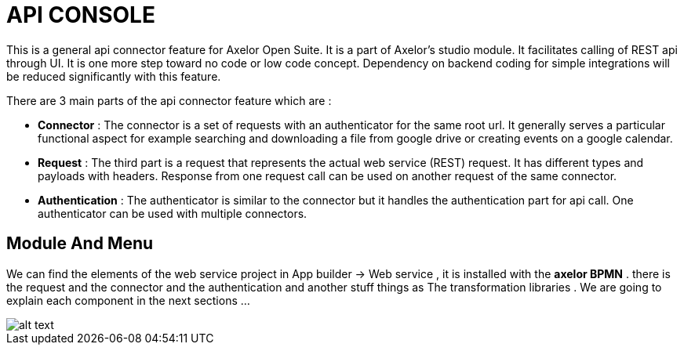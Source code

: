 = API CONSOLE
:toc-title:
:page-pagination:

This is a general api connector feature for Axelor Open Suite.
It is a part of Axelor's studio module. It facilitates calling of REST api through UI.
It is one more step toward no code or low code concept.
Dependency on backend coding for simple integrations will be reduced significantly  with this feature.

There are 3 main parts of the api connector feature which are :

* **Connector** : The connector is a set of requests with an authenticator for the same root url. It generally serves a particular functional aspect for example searching and downloading a file from google drive or creating events on a google calendar.
* **Request** : The third part is a request that represents the actual web service (REST) request. It has different types and payloads with headers. Response from one request call can be used on  another request of the same connector.
* **Authentication** : The authenticator is similar to the connector but it handles the authentication part for api call. One authenticator can be used with multiple connectors.

[#xref-macro]
== Module And Menu

We can find the elements of the web service project in App builder -> Web service , it is installed with the **axelor BPMN** .
there is the request and the connector and the authentication and another stuff things as The transformation libraries .
We are going to explain each component in the next sections ...

image::menu.png[alt text,align="left"]

